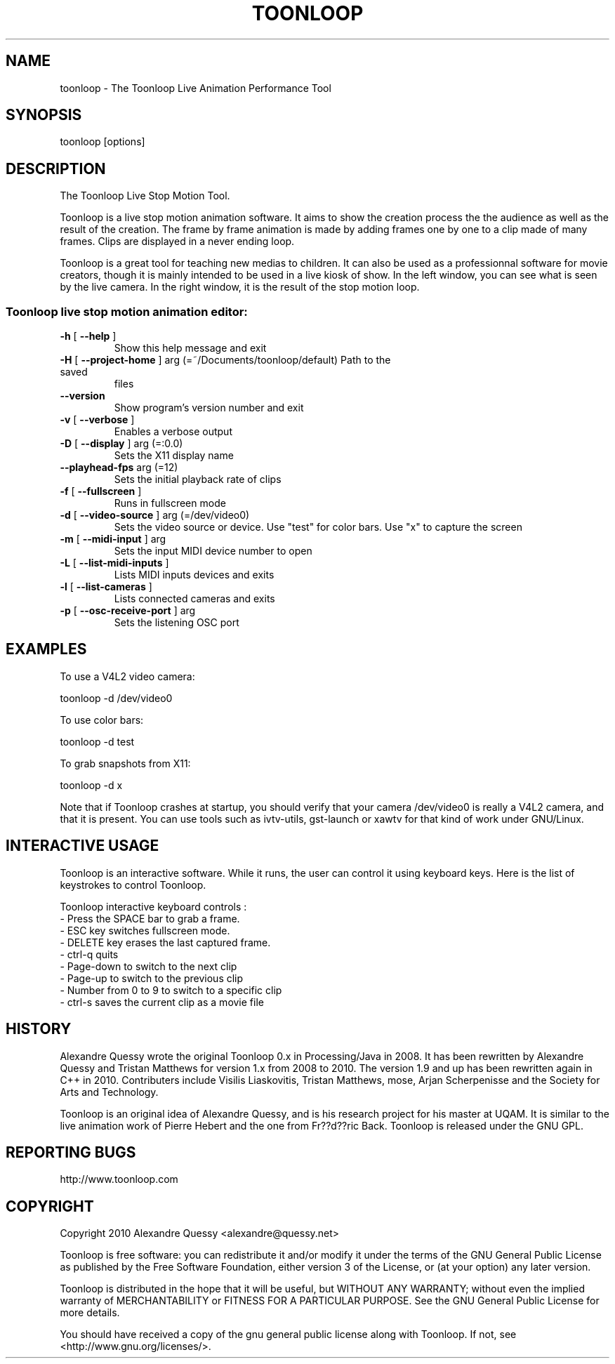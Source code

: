 .\" DO NOT MODIFY THIS FILE!  It was generated by help2man 1.37.1.
.TH TOONLOOP "1" "August 2010" "toonloop 1.9.2" "User Commands"
.SH NAME
toonloop \- The Toonloop Live Animation Performance Tool
.SH SYNOPSIS
toonloop [options]
.SH DESCRIPTION
The Toonloop Live Stop Motion Tool. 

Toonloop is a live stop motion animation software. It aims to show the creation process the the audience as well as the result of the creation. The frame by frame animation is made by adding frames one by one to a clip made of many frames. Clips are displayed in a never ending loop. 

Toonloop is a great tool for teaching new medias to children. It can also be used as a professionnal software for movie creators, though it is mainly intended to be used in a live kiosk of show. In the left window, you can see what is seen by the live camera. In the right window, it is the result of the stop motion loop.
.SS "Toonloop live stop motion animation editor:"
.TP
\fB\-h\fR [ \fB\-\-help\fR ]
Show this help
message and exit
.TP
\fB\-H\fR [ \fB\-\-project\-home\fR ] arg (=~/Documents/toonloop/default) Path to the saved
files
.TP
\fB\-\-version\fR
Show program's
version number and
exit
.TP
\fB\-v\fR [ \fB\-\-verbose\fR ]
Enables a verbose
output
.TP
\fB\-D\fR [ \fB\-\-display\fR ] arg (=:0.0)
Sets the X11
display name
.TP
\fB\-\-playhead\-fps\fR arg (=12)
Sets the initial
playback rate of
clips
.TP
\fB\-f\fR [ \fB\-\-fullscreen\fR ]
Runs in fullscreen
mode
.TP
\fB\-d\fR [ \fB\-\-video\-source\fR ] arg (=/dev/video0)
Sets the video
source or device.
Use "test" for
color bars. Use "x"
to capture the
screen
.TP
\fB\-m\fR [ \fB\-\-midi\-input\fR ] arg
Sets the input MIDI
device number to
open
.TP
\fB\-L\fR [ \fB\-\-list\-midi\-inputs\fR ]
Lists MIDI inputs
devices and exits
.TP
\fB\-l\fR [ \fB\-\-list\-cameras\fR ]
Lists connected
cameras and exits
.TP
\fB\-p\fR [ \fB\-\-osc\-receive\-port\fR ] arg
Sets the listening
OSC port
.SH EXAMPLES

To use a V4L2 video camera: 

 toonloop -d /dev/video0

To use color bars:

 toonloop -d test

To grab snapshots from X11:

 toonloop -d x

Note that if Toonloop crashes at startup, you should verify that your camera /dev/video0 is really a V4L2 camera, and that it is present. You can use tools such as ivtv-utils, gst-launch or xawtv for that kind of work under GNU/Linux.
.SH "INTERACTIVE USAGE"

Toonloop is an interactive software. While it runs, the user can control it using keyboard keys. Here is the list of keystrokes to control Toonloop.

Toonloop interactive keyboard controls :
 - Press the SPACE bar to grab a frame.
 - ESC key switches fullscreen mode.
 - DELETE key erases the last captured frame.
 - ctrl-q quits
 - Page-down to switch to the next clip
 - Page-up to switch to the previous clip
 - Number from 0 to 9 to switch to a specific clip
 - ctrl-s saves the current clip as a movie file
.SH HISTORY
Alexandre Quessy wrote the original Toonloop 0.x in Processing/Java in 2008. It has been rewritten by Alexandre Quessy and Tristan Matthews for version 1.x from 2008 to 2010. The version 1.9 and up has been rewritten again in C++ in 2010. Contributers include Visilis Liaskovitis, Tristan Matthews, mose, Arjan Scherpenisse and the Society for Arts and Technology.

Toonloop is an original idea of Alexandre Quessy, and is his research project for his master at UQAM. It is similar to the live animation work of Pierre Hebert and the one from Fr??d??ric Back. Toonloop is released under the GNU GPL. 
.SH "REPORTING BUGS"
http://www.toonloop.com
.SH COPYRIGHT
Copyright 2010 Alexandre Quessy
<alexandre@quessy.net>

Toonloop is free software: you can redistribute it and/or modify
it under the terms of the GNU General Public License as published by
the Free Software Foundation, either version 3 of the License, or
(at your option) any later version.

Toonloop is distributed in the hope that it will be useful,
but WITHOUT ANY WARRANTY; without even the implied warranty of
MERCHANTABILITY or FITNESS FOR A PARTICULAR PURPOSE.  See the
GNU General Public License for more details.

You should have received a copy of the gnu general public license
along with Toonloop.  If not, see <http://www.gnu.org/licenses/>.
